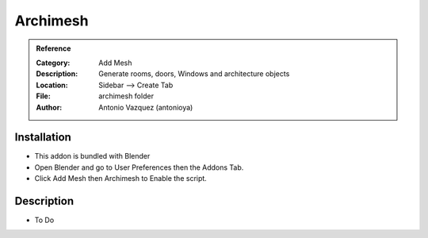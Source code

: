 
**********************
Archimesh
**********************

.. admonition:: Reference
   :class: refbox

   :Category:  Add Mesh
   :Description: Generate rooms, doors, Windows and architecture objects
   :Location: Sidebar --> Create Tab
   :File: archimesh folder
   :Author: Antonio Vazquez (antonioya)

Installation
============

- This addon is bundled with Blender
- Open Blender and go to User Preferences then the Addons Tab.
- Click Add Mesh then Archimesh to Enable the script. 


Description
===========

- To Do